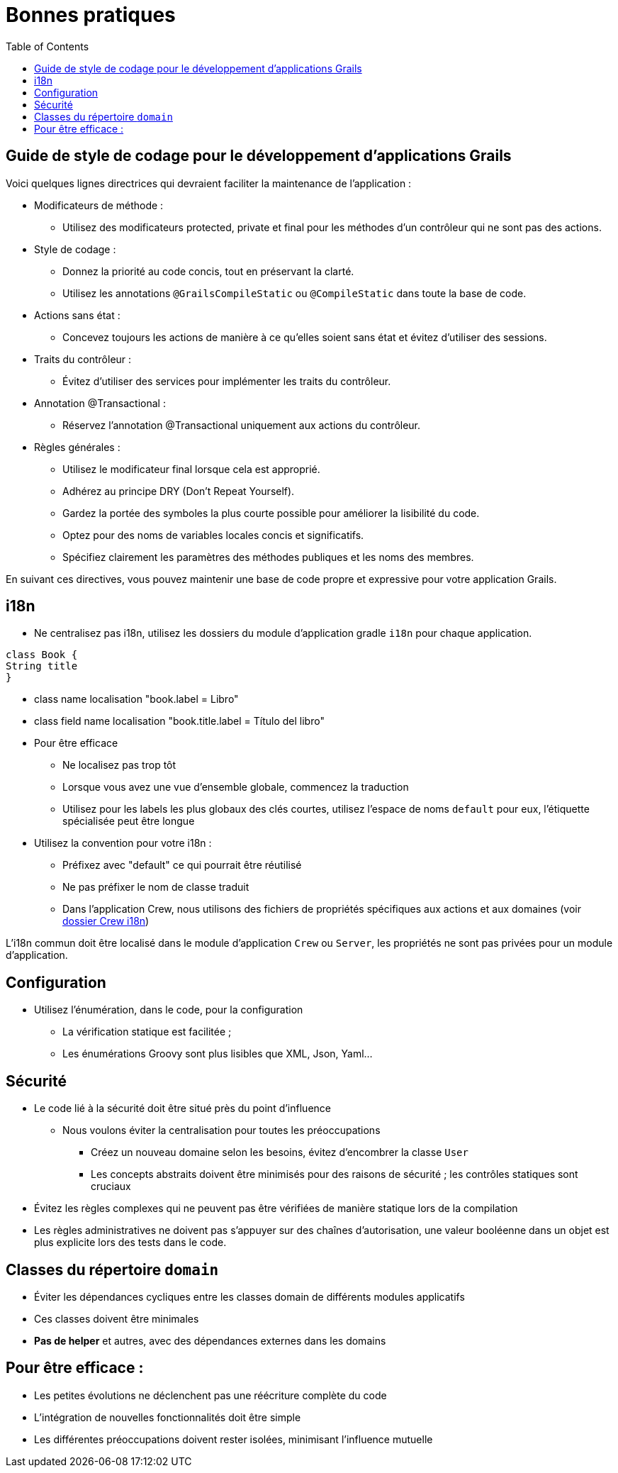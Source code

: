 = Bonnes pratiques
:taack-category: 10|doc/UserGuide
:toc:
:source-highlighter: rouge
:icons: font

== Guide de style de codage pour le développement d'applications Grails

Voici quelques lignes directrices qui devraient faciliter la maintenance de l'application :

- Modificateurs de méthode :
** Utilisez des modificateurs protected, private et final pour les méthodes d'un contrôleur qui ne sont pas des actions.
- Style de codage :
** Donnez la priorité au code concis, tout en préservant la clarté.
** Utilisez les annotations `@GrailsCompileStatic` ou `@CompileStatic` dans toute la base de code.
- Actions sans état :
** Concevez toujours les actions de manière à ce qu'elles soient sans état et évitez d'utiliser des sessions.
- Traits du contrôleur :
** Évitez d'utiliser des services pour implémenter les traits du contrôleur.
- Annotation @Transactional :
** Réservez l'annotation @Transactional uniquement aux actions du contrôleur.
- Règles générales :
** Utilisez le modificateur final lorsque cela est approprié.
** Adhérez au principe DRY (Don't Repeat Yourself).
** Gardez la portée des symboles la plus courte possible pour améliorer la lisibilité du code.
** Optez pour des noms de variables locales concis et significatifs.
** Spécifiez clairement les paramètres des méthodes publiques et les noms des membres.

En suivant ces directives, vous pouvez maintenir une base de code propre et expressive pour votre application Grails.

== i18n

- Ne centralisez pas i18n, utilisez les dossiers du module d'application gradle `i18n` pour chaque application.

[,groovy]
----
class Book {
String title
}
----
- class name localisation "book.label = Libro"
- class field name localisation "book.title.label = Título del libro"
- Pour être efficace
** Ne localisez pas trop tôt
** Lorsque vous avez une vue d'ensemble globale, commencez la traduction
** Utilisez pour les labels les plus globaux des clés courtes, utilisez l'espace de noms `default` pour eux, l'étiquette spécialisée peut être longue
- Utilisez la convention pour votre i18n :
** Préfixez avec "default" ce qui pourrait être réutilisé
** Ne pas préfixer le nom de classe traduit
** Dans l'application Crew, nous utilisons des fichiers de propriétés spécifiques aux actions et aux domaines (voir https://github.com/Taack/intranet/tree/main/app/crew/grails-app/i18n[dossier Crew i18n])

L'i18n commun doit être localisé dans le module d'application `Crew` ou `Server`, les propriétés ne sont pas privées pour un module d'application.

== Configuration

- Utilisez l'énumération, dans le code, pour la configuration
** La vérification statique est facilitée ;
** Les énumérations Groovy sont plus lisibles que XML, Json, Yaml...

== Sécurité

- Le code lié à la sécurité doit être situé près du point d'influence
** Nous voulons éviter la centralisation pour toutes les préoccupations
*** Créez un nouveau domaine selon les besoins, évitez d'encombrer la classe `User`
*** Les concepts abstraits doivent être minimisés pour des raisons de sécurité ; les contrôles statiques sont cruciaux
- Évitez les règles complexes qui ne peuvent pas être vérifiées de manière statique lors de la compilation
- Les règles administratives ne doivent pas s'appuyer sur des chaînes d'autorisation, une valeur booléenne dans un objet est plus explicite lors des tests dans le code.

== Classes du répertoire `domain`

* Éviter les dépendances cycliques entre les classes domain de différents modules applicatifs
* Ces classes doivent être minimales
* *Pas de helper* et autres, avec des dépendances externes dans les domains

== Pour être efficace :

- Les petites évolutions ne déclenchent pas une réécriture complète du code
- L'intégration de nouvelles fonctionnalités doit être simple
- Les différentes préoccupations doivent rester isolées, minimisant l'influence mutuelle